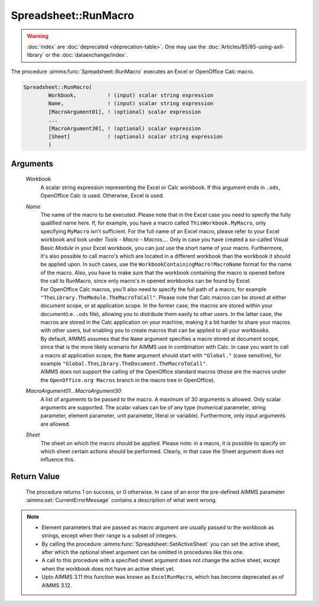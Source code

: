 .. aimms:procedure:: Spreadsheet::RunMacro(Workbook, Name, MacroArgument01...MacroArgument30, Sheet)

.. _Spreadsheet::RunMacro:

Spreadsheet::RunMacro
=====================

.. warning::

  :doc:`index` are :doc:`deprecated <deprecation-table>`. One may use the :doc:`Articles/85/85-using-axll-library` or the :doc:`dataexchange/index`.

The procedure :aimms:func:`Spreadsheet::RunMacro` executes an Excel or OpenOffice
Calc macro.

.. code-block:: aimms

    Spreadsheet::RunMacro(
            Workbook,          ! (input) scalar string expression
            Name,              ! (input) scalar string expression
            [MacroArgument01], ! (optional) scalar expression
            ...
            [MacroArgument30], ! (optional) scalar expression
            [Sheet]            ! (optional) scalar string expression
            )

Arguments
---------

    *Workbook*
        A scalar string expression representing the Excel or Calc workbook. If
        this argument ends in ``.ods``, OpenOffice Calc is used. Otherwise,
        Excel is used.

    *Name*
        | The name of the macro to be executed. Please note that in the Excel
          case you need to specify the fully qualified name here. If, for
          example, you have a macro called ``ThisWorkbook.MyMacro``, only
          specifying ``MyMacro`` isn't sufficient. For the full name of an Excel
          macro, please refer to your Excel workbook and look under *Tools -
          Macro - Macros...*. Only in case you have created a so-called Visual
          Basic *Module* in your Excel workbook, you can just use the short name
          of your macro. Furthermore, it's also possible to call macro's which
          are located in a different workbook than the workbook it should be
          applied upon. In such cases, use the
          ``WorkbookContainingMacro!MacroName`` format for the name of the
          macro. Also, you have to make sure that the workbook containing the
          macro is opened before the call to RunMacro, since only macro's in
          opened workbooks can be found by Excel.
        | For OpenOffice Calc macros, you'll also need to specify the full path
          of a macro, for example ``"TheLibrary.TheModule.TheMacroToCall"``.
          Please note that Calc macros can be stored at either document scope,
          or at application scope. In the former case, the macros are stored
          within your document(i.e. ``.ods`` file), allowing you to distribute
          them easily to other users. In the latter case, the macros are stored
          in the Calc application on your machine, making it a bit harder to
          share your macros with other users, but enabling you to create macros
          that can be applied to all your workbooks.
        | By default, AIMMS assumes that the ``Name`` argument specifies a macro
          stored at document scope, since that is the more likely scenario for
          AIMMS use in combination with Calc. In case you want to call a macro
          at application scope, the ``Name`` argument should start with
          ``"Global."`` (case sensitive), for example
          ``"Global.TheLibrary.TheDocument.TheMacroToCall"``.
        | AIMMS does not support the calling of the OpenOffice standard macros
          (those are the macros under the ``OpenOffice.org Macros`` branch in
          the macro tree in OpenOffice).

    *MacroArgument01...MacroArgument30*
        A list of arguments to be passed to the macro. A maximum of 30 arguments
        is allowed. Only scalar arguments are supported. The scalar values can
        be of any type (numerical parameter, string parameter, element
        parameter, unit parameter, literal or variable). Furthermore, only input
        arguments are allowed.

    *Sheet*
        The sheet on which the macro should be applied. Please note: in a macro,
        it is possible to specify on which sheet certain actions should be
        performed. Clearly, in that case the Sheet argument does not influence
        this.

Return Value
------------

    The procedure returns 1 on success, or 0 otherwise. In case of an error
    the pre-defined AIMMS parameter :aimms:set:`CurrentErrorMessage` contains a description of what
    went wrong.

.. note::

    -  Element parameters that are passed as macro argument are usually
       passed to the workbook as strings, except when their range is a
       subset of integers.

    -  By calling the procedure :aimms:func:`Spreadsheet::SetActiveSheet` you can set the active sheet,
       after which the optional sheet argument can be omitted in procedures
       like this one.

    -  A call to this procedure with a specified sheet argument does not
       change the active sheet, except when the workbook does not have an
       active sheet yet.

    -  Upto AIMMS 3.11 this function was known as ``ExcelRunMacro``, which
       has become deprecated as of AIMMS 3.12.

